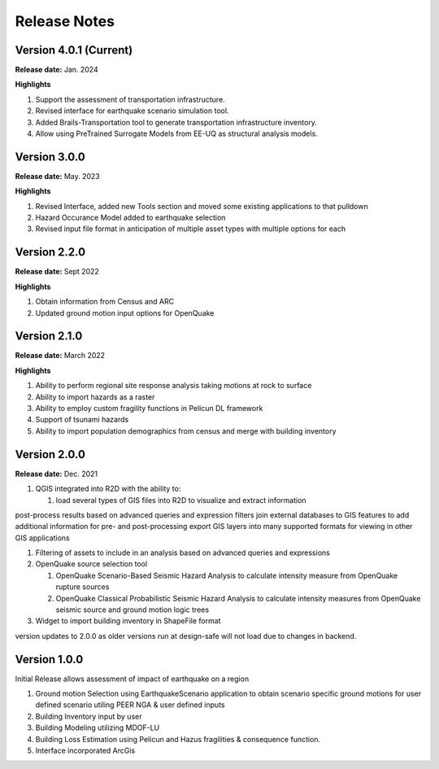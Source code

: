 .. _lbl-release:

.. role:: blue

***************************
Release Notes
***************************

Version 4.0.1 (Current)
-----------------------

**Release date:** Jan. 2024

**Highlights**

#. Support the assessment of transportation infrastructure.
#. Revised interface for earthquake scenario simulation tool.
#. Added Brails-Transportation tool to generate transportation infrastructure inventory.
#. Allow using PreTrained Surrogate Models from EE-UQ as structural analysis models. 


Version 3.0.0
-----------------------

**Release date:** May. 2023

**Highlights**

#. Revised Interface, added new Tools section and moved some existing applications to that pulldown
#. Hazard Occurance Model added to earthquake selection
#. Revised input file format in anticipation of multiple asset types with multiple options for each

Version 2.2.0
-------------

**Release date:** Sept 2022

**Highlights**
   
#. Obtain information from Census and ARC
#. Updated ground motion input options for OpenQuake
   
Version 2.1.0
-------------

**Release date:** March 2022

**Highlights**
   
#. Ability to perform regional site response analysis taking motions at rock to surface
#. Ability to import hazards as a raster
#. Ability to employ custom fragility functions in Pelicun DL framework
#. Support of tsunami hazards
#. Ability to import population demographics from census and merge with building inventory
   
Version 2.0.0
-------------
**Release date:** Dec. 2021

#. QGIS integrated into R2D with the ability to:

   #. load several types of GIS files into R2D to visualize and extract information
post-process results based on advanced queries and expression filters
join external databases to GIS features to add additional information for pre- and post-processing
export GIS layers into many supported formats for viewing in other GIS applications

#. Filtering of assets to include in an analysis based on advanced queries and expressions

#. OpenQuake source selection tool

   #. OpenQuake Scenario-Based Seismic Hazard Analysis to calculate intensity measure from OpenQuake rupture sources
   #. OpenQuake Classical Probabilistic Seismic Hazard Analysis to calculate intensity measures from OpenQuake seismic source and ground motion logic trees

#. Widget to import building inventory in ShapeFile format

version updates to 2.0.0 as older versions run at design-safe will not load due to changes in backend.

Version 1.0.0
-------------

Initial Release allows assessment of impact of earthquake on a region

#. Ground motion Selection using EarthquakeScenario application to obtain scenario specific ground motions for user defined scenario utiling PEER NGA & user defined inputs
#. Building Inventory input by user
#. Building Modeling utilizing MDOF-LU
#. Building Loss Estimation using Pelicun and Hazus fragilities & consequence function.
#. Interface incorporated ArcGis


